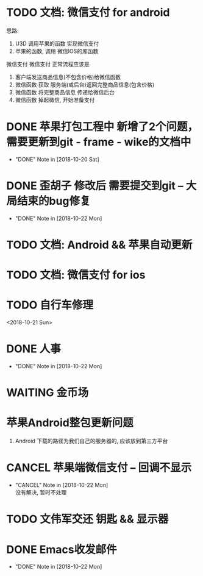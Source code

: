 #+STARTUP: overview
* TODO 文档: 微信支付 for android

  思路:
  1. U3D 调用苹果的函数  实现微信支付
  2. 苹果的函数, 调用 微信IOS的库函数


  微信支付
  微信支付 正常流程应该是 
  1. 客户端发送商品信息(不包含价格)给微信函数
  2. 微信函数 获取 服务端(或后台)返回完整商品信息(包含价格)
  3. 微信函数 将完整商品信息 传递给微信后台
  4. 微信函数 掉起微信, 开始准备支付




* DONE 苹果打包工程中 新增了2个问题， 需要更新到git - frame - wike的文档中
  CLOSED: [2018-10-20 Sat 18:06]
  - "DONE" Note in [2018-10-20 Sat]
* DONE 歪胡子 修改后 需要提交到git -- 大局结束的bug修复
  CLOSED: [2018-10-22 Mon 15:36]
  - "DONE" Note in [2018-10-22 Mon]
* TODO 文档: Android && 苹果自动更新
* TODO 文档: 微信支付 for ios
* TODO 自行车修理
  <2018-10-21 Sun>
* DONE 人事
  CLOSED: [2018-10-22 Mon 15:30] DEADLINE: <2018-10-22 Mon>
  - "DONE" Note in [2018-10-22 Mon]
* WAITING 金币场
  SCHEDULED: <2018-10-18 Thu>
* 苹果Android整包更新问题
  1. Android  
     下载的路径为我们自己的服务器的, 应该放到第三方平台
* CANCEL 苹果端微信支付 -- 回调不显示
  CLOSED: [2018-10-22 Mon 18:36] SCHEDULED: <2018-10-18 Thu>
  - "CANCEL" Note in [2018-10-22 Mon] \\
    没有解决, 暂时不处理
* TODO 文伟军交还 钥匙 && 显示器
  SCHEDULED: <2018-09-25 Tue>
  



* DONE Emacs收发邮件
  CLOSED: [2018-10-22 Mon 15:30] SCHEDULED: <2018-10-20 Sat>
  - "DONE" Note in [2018-10-22 Mon]

